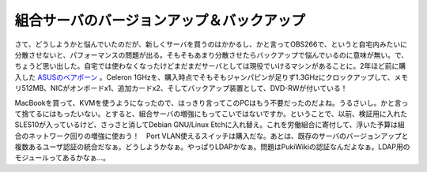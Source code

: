 組合サーバのバージョンアップ＆バックアップ
==========================================

さて、どうしようかと悩んでいたのだが、新しくサーバを買うのはかかるし、かと言ってOBS266で、というと自宅内みたいに分散させないと、パフォーマンスの問題が出る。そもそもあまり分散させたらバックアップで悩んでいるのに意味が無い。で、ちょうど思い出した。自宅では使わなくなったけどまだまだサーバとしては現役でいけるマシンがあることに。2年ほど前に購入した `ASUSのベアボーン <http://www.palmtb.net/index.php?%B5%A1%B3%A3%A4%BF%A4%C1#e1edcf2c>`_ 。Celeron 1GHzを、購入時点でそもそもジャンパピンが足りず1.3GHzにクロックアップして、メモリ512MB、NICがオンボードx1、追加カードx2、そしてバックアップ装置として、DVD-RWが付いている！

MacBookを買って、KVMを使うようになったので、はっきり言ってこのPCはもう不要だったのだよね。うるさいし。かと言って捨てるにはもったいない。とすると、組合サーバの増強にもってこいではないですか。ということで、以前、検証用に入れたSLES10が入っているけど、さっさと消してDebian GNU/Linux Etchに入れ替え。これを労働組合に寄付して、浮いた予算は組合のネットワーク回りの増強に使おう！　Port VLAN使えるスイッチは購入だな。あとは、既存のサーバのバージョンアップと複数あるユーザ認証の統合だなぁ。どうしようかなぁ。やっぱりLDAPかなぁ。問題はPukiWikiの認証なんだよなぁ。LDAP用のモジュールってあるかなぁ…。






.. author:: default
.. categories:: Debian,Ops
.. tags::
.. comments::
